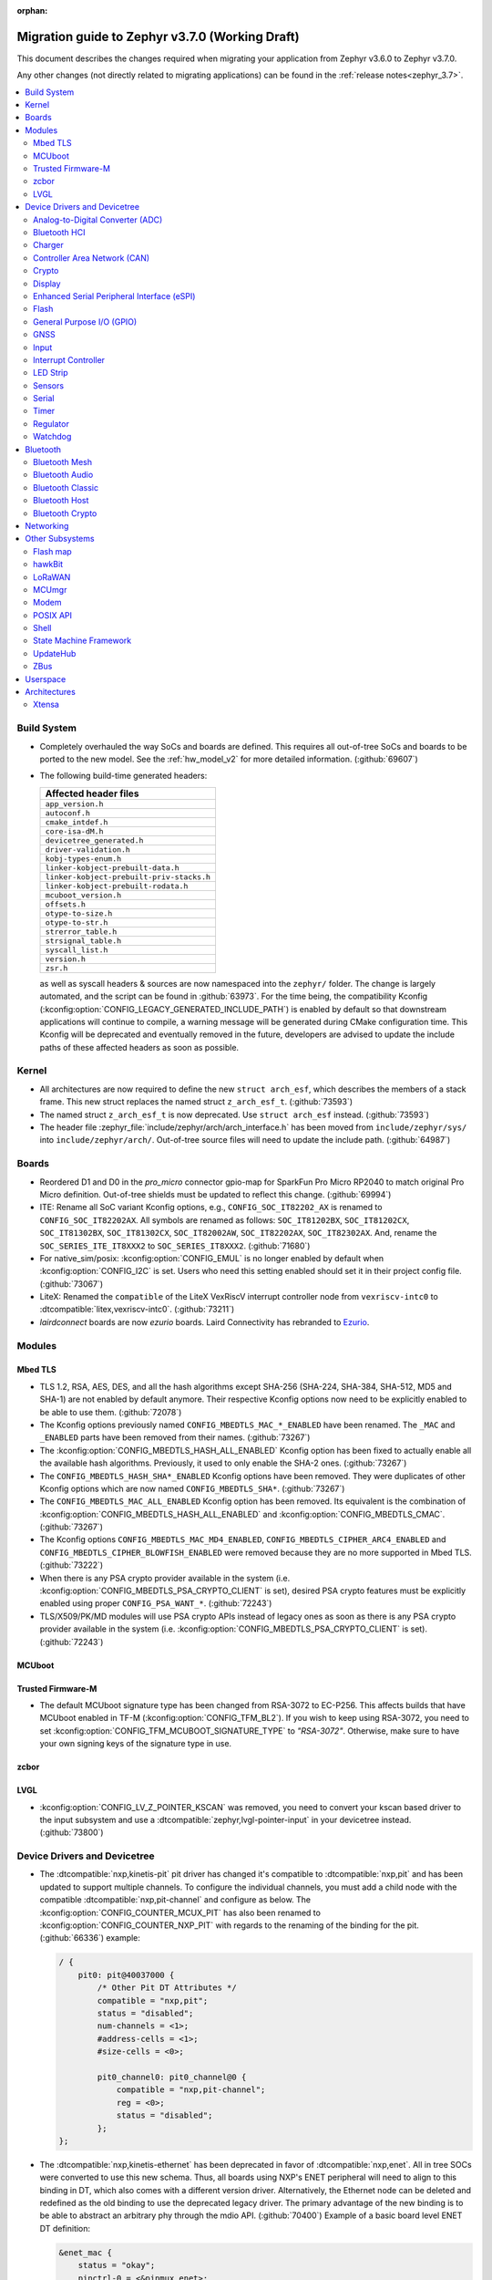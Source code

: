 :orphan:

.. _migration_3.7:

Migration guide to Zephyr v3.7.0 (Working Draft)
################################################

This document describes the changes required when migrating your application from Zephyr v3.6.0 to
Zephyr v3.7.0.

Any other changes (not directly related to migrating applications) can be found in
the :ref:`release notes<zephyr_3.7>`.

.. contents::
    :local:
    :depth: 2

Build System
************

* Completely overhauled the way SoCs and boards are defined. This requires all
  out-of-tree SoCs and boards to be ported to the new model. See the
  :ref:`hw_model_v2` for more detailed information. (:github:`69607`)

* The following build-time generated headers:

  .. list-table::
     :header-rows: 1

     * - Affected header files
     * - ``app_version.h``
     * - ``autoconf.h``
     * - ``cmake_intdef.h``
     * - ``core-isa-dM.h``
     * - ``devicetree_generated.h``
     * - ``driver-validation.h``
     * - ``kobj-types-enum.h``
     * - ``linker-kobject-prebuilt-data.h``
     * - ``linker-kobject-prebuilt-priv-stacks.h``
     * - ``linker-kobject-prebuilt-rodata.h``
     * - ``mcuboot_version.h``
     * - ``offsets.h``
     * - ``otype-to-size.h``
     * - ``otype-to-str.h``
     * - ``strerror_table.h``
     * - ``strsignal_table.h``
     * - ``syscall_list.h``
     * - ``version.h``
     * - ``zsr.h``

  as well as syscall headers & sources are now namespaced into the ``zephyr/`` folder. The change is largely
  automated, and the script can be found in :github:`63973`.
  For the time being, the compatibility Kconfig (:kconfig:option:`CONFIG_LEGACY_GENERATED_INCLUDE_PATH`)
  is enabled by default so that downstream applications will continue to compile, a warning message
  will be generated during CMake configuration time.
  This Kconfig will be deprecated and eventually removed in the future, developers are advised to
  update the include paths of these affected headers as soon as possible.

Kernel
******

* All architectures are now required to define the new ``struct arch_esf``, which describes the members
  of a stack frame. This new struct replaces the named struct ``z_arch_esf_t``. (:github:`73593`)

* The named struct ``z_arch_esf_t`` is now deprecated. Use ``struct arch_esf`` instead. (:github:`73593`)

* The header file :zephyr_file:`include/zephyr/arch/arch_interface.h` has been moved from
  ``include/zephyr/sys/`` into ``include/zephyr/arch/``. Out-of-tree source files will need to
  update the include path. (:github:`64987`)

Boards
******

* Reordered D1 and D0 in the `pro_micro` connector gpio-map for SparkFun Pro Micro RP2040 to match
  original Pro Micro definition. Out-of-tree shields must be updated to reflect this change. (:github:`69994`)
* ITE: Rename all SoC variant Kconfig options, e.g., ``CONFIG_SOC_IT82202_AX`` is renamed to
  ``CONFIG_SOC_IT82202AX``.
  All symbols are renamed as follows: ``SOC_IT81202BX``, ``SOC_IT81202CX``, ``SOC_IT81302BX``,
  ``SOC_IT81302CX``, ``SOC_IT82002AW``, ``SOC_IT82202AX``, ``SOC_IT82302AX``.
  And, rename the ``SOC_SERIES_ITE_IT8XXX2`` to ``SOC_SERIES_IT8XXX2``. (:github:`71680`)
* For native_sim/posix: :kconfig:option:`CONFIG_EMUL` is no longer enabled by default when
  :kconfig:option:`CONFIG_I2C` is set. Users who need this setting enabled should set it in
  their project config file. (:github:`73067`)

* LiteX: Renamed the ``compatible`` of the LiteX VexRiscV interrupt controller node from
  ``vexriscv-intc0`` to :dtcompatible:`litex,vexriscv-intc0`. (:github:`73211`)

* `lairdconnect` boards are now `ezurio` boards. Laird Connectivity has rebranded to `Ezurio <https://www.ezurio.com/laird-connectivity>`_.

Modules
*******

Mbed TLS
========

* TLS 1.2, RSA, AES, DES, and all the hash algorithms except SHA-256
  (SHA-224, SHA-384, SHA-512, MD5 and SHA-1) are not enabled by default anymore.
  Their respective Kconfig options now need to be explicitly enabled to be able to use them.
  (:github:`72078`)
* The Kconfig options previously named ``CONFIG_MBEDTLS_MAC_*_ENABLED`` have been renamed.
  The ``_MAC`` and ``_ENABLED`` parts have been removed from their names. (:github:`73267`)
* The :kconfig:option:`CONFIG_MBEDTLS_HASH_ALL_ENABLED` Kconfig option has been fixed to actually
  enable all the available hash algorithms. Previously, it used to only enable the SHA-2 ones.
  (:github:`73267`)
* The ``CONFIG_MBEDTLS_HASH_SHA*_ENABLED`` Kconfig options have been removed. They were duplicates
  of other Kconfig options which are now named ``CONFIG_MBEDTLS_SHA*``. (:github:`73267`)
* The ``CONFIG_MBEDTLS_MAC_ALL_ENABLED`` Kconfig option has been removed. Its equivalent is the
  combination of :kconfig:option:`CONFIG_MBEDTLS_HASH_ALL_ENABLED` and :kconfig:option:`CONFIG_MBEDTLS_CMAC`.
  (:github:`73267`)
* The Kconfig options ``CONFIG_MBEDTLS_MAC_MD4_ENABLED``, ``CONFIG_MBEDTLS_CIPHER_ARC4_ENABLED``
  and ``CONFIG_MBEDTLS_CIPHER_BLOWFISH_ENABLED`` were removed because they are no more supported
  in Mbed TLS. (:github:`73222`)
* When there is any PSA crypto provider available in the system
  (i.e. :kconfig:option:`CONFIG_MBEDTLS_PSA_CRYPTO_CLIENT` is set), desired PSA crypto
  features must be explicitly enabled using proper ``CONFIG_PSA_WANT_*``. (:github:`72243`)
* TLS/X509/PK/MD modules will use PSA crypto APIs instead of legacy ones as soon
  as there is any PSA crypto provider available in the system
  (i.e. :kconfig:option:`CONFIG_MBEDTLS_PSA_CRYPTO_CLIENT` is set). (:github:`72243`)

MCUboot
=======

Trusted Firmware-M
==================

* The default MCUboot signature type has been changed from RSA-3072 to EC-P256.
  This affects builds that have MCUboot enabled in TF-M (:kconfig:option:`CONFIG_TFM_BL2`).
  If you wish to keep using RSA-3072, you need to set :kconfig:option:`CONFIG_TFM_MCUBOOT_SIGNATURE_TYPE`
  to `"RSA-3072"`. Otherwise, make sure to have your own signing keys of the signature type in use.

zcbor
=====

LVGL
====

* :kconfig:option:`CONFIG_LV_Z_POINTER_KSCAN` was removed, you need to convert your kscan based
  driver to the input subsystem and use a :dtcompatible:`zephyr,lvgl-pointer-input` in your
  devicetree instead. (:github:`73800`)


Device Drivers and Devicetree
*****************************

* The :dtcompatible:`nxp,kinetis-pit` pit driver has changed it's compatible
  to :dtcompatible:`nxp,pit` and has been updated to support multiple channels.
  To configure the individual channels, you must add a child node with the
  compatible :dtcompatible:`nxp,pit-channel` and configure as below.
  The :kconfig:option:`CONFIG_COUNTER_MCUX_PIT` has also been renamed to
  :kconfig:option:`CONFIG_COUNTER_NXP_PIT` with regards to the renaming
  of the binding for the pit. (:github:`66336`)
  example:

  .. code-block:: devicetree

    / {
        pit0: pit@40037000 {
            /* Other Pit DT Attributes */
            compatible = "nxp,pit";
            status = "disabled";
            num-channels = <1>;
            #address-cells = <1>;
            #size-cells = <0>;

            pit0_channel0: pit0_channel@0 {
                compatible = "nxp,pit-channel";
                reg = <0>;
                status = "disabled";
            };
    };

* The :dtcompatible:`nxp,kinetis-ethernet` has been deprecated in favor of
  :dtcompatible:`nxp,enet`. All in tree SOCs were converted to use this new schema.
  Thus, all boards using NXP's ENET peripheral will need to align to this binding
  in DT, which also comes with a different version driver. Alternatively,
  the Ethernet node can be deleted and redefined as the old binding to use
  the deprecated legacy driver. The primary advantage of the new binding
  is to be able to abstract an arbitrary phy through the mdio API. (:github:`70400`)
  Example of a basic board level ENET DT definition:

  .. code-block:: devicetree

    &enet_mac {
        status = "okay";
        pinctrl-0 = <&pinmux_enet>;
        pinctrl-names = "default";
        phy-handle = <&phy>;
        zephyr,random-mac-address;
        phy-connection-type = "rmii";
    };

    &enet_mdio {
        status = "okay";
        pinctrl-0 = <&pinmux_enet_mdio>;
        pinctrl-names = "default";
        phy: phy@3 {
            compatible = "ethernet-phy";
            reg = <3>;
            status = "okay";
        };
    };

* The :dtcompatible:`nxp,kinetis-lptmr` compatible string has been changed to
  :dtcompatible:`nxp,lptmr`. The old string will be usable for a short time, but
  should be replaced for it will be removed in the future.

* Some of the driver API structs have been rename to have the required ``_driver_api`` suffix. (:github:`72182`)
  The following types have been renamed:

  * ``emul_sensor_backend_api`` to :c:struct:`emul_sensor_driver_api`
  * ``emul_bbram_backend_api`` to :c:struct:`emul_bbram_driver_api`
  * ``usbc_ppc_drv`` to :c:struct:`usbc_ppc_driver_api`

* The driver for :dtcompatible:`maxim,max31790` got split up into a MFD and an
  actual PWM driver. (:github:`68433`)
  Previously, an instance of this device could have been defined like this:

  .. code-block:: devicetree

    max31790_max31790: max31790@20 {
        compatible = "maxim,max31790";
        status = "okay";
        reg = <0x20>;
        pwm-controller;
        #pwm-cells = <2>;
    };

  This can be converted to:

  .. code-block:: devicetree

    max31790_max31790: max31790@20 {
        compatible = "maxim,max31790";
        status = "okay";
        reg = <0x20>;

        max31790_max31790_pwm: max31790_max31790_pwm {
            compatible = "maxim,max31790-pwm";
            status = "okay";
            pwm-controller;
            #pwm-cells = <2>;
        };
    };

* The driver for :dtcompatible:`invensense,icm42688` now correctly supports device
  tree configuration(:github:`74267`). Prior devicetrees may have tried to use
  the bindings to set sample rate and scale for the accel/gyro without any
  effect. The devicetree usage should now use the provided defines and include
  file along with new bindings which take these values.

  For example:

  .. code-block:: devicetree

    #include <zephyr/dt-bindings/sensor/icm42688.h>

    icm42688: icm42688@0 {
        accel-pwr-mode = <ICM42688_ACCEL_LN>;
        accel-fs = <ICM42688_ACCEL_FS_16G>;
        accel-odr = <ICM42688_ACCEL_ODR_2000>;
        gyro-pwr-mode= <ICM42688_GYRO_LN>;
        gyro-fs = <ICM42688_GYRO_FS_2000>;
        gyro-odr = <ICM42688_GYRO_ODR_2000>;
    };

* `st,lis2mdl` property `spi-full-duplex` changed to `duplex =
  SPI_FULL_DUPLEX`. Full duplex is now the default.

* The DT property ``nxp,reference-supply`` of :dtcompatible:`nxp,lpc-lpadc` driver has
  been removed, users should remove this property from their devicetree if it is present.
  Added new phandle-array type DT property ``nxp,references``, the user can use this
  property to specify the reference voltage and reference voltage value to be used by
  the lpadc. (:github:`75005`)

 * The DT properties ``mc,interface-type``, ``mc,reset-gpio``, and ``mc,interrupt-gpio`` of
   the :dtcompatible:`microchip,ksz8081` phy binding have changed to
   ``microchip,interface-type``, ``reset-gpios``, and ``int-gpios``, respectively (:github:`73725`)

Analog-to-Digital Converter (ADC)
=================================

Bluetooth HCI
=============

 * A new HCI driver API was introduced (:github:`72323`) and the old one deprecated. The new API
   follows the normal Zephyr driver model, with devicetree nodes, etc. The host now
   selects which driver instance to use as the controller by looking for a ``zephyr,bt-hci``
   chosen property. The devicetree bindings for all HCI drivers derive from a common
   ``bt-hci.yaml`` base binding.

   * As part of the new HCI driver API, the ``zephyr,bt-uart`` chosen property is no longer used,
      rather the UART HCI drivers select their UART by looking for the parent devicetree node of the
      HCI driver instance node.
   * As part of the new HCI driver API, the ``zephyr,bt-hci-ipc`` chosen property is only used for
      the controller side, whereas the HCI driver now relies on nodes with the compatible string
      ``zephyr,bt-hci-ipc``.
   * The ``BT_NO_DRIVER`` Kconfig option was removed. HCI drivers are no-longer behind a Kconfig
      choice, rather they can now be enabled and disabled independently, mostly based on their
      respective devicetree node being enabled or not.
   * The ``BT_HCI_VS_EXT`` Kconfig option was deleted and the feature is now included in the
      :kconfig:option:`CONFIG_BT_HCI_VS` Kconfig option.
   * The ``BT_HCI_VS_EVT`` Kconfig option was removed, since vendor event support is implicit if
      the :kconfig:option:`CONFIG_BT_HCI_VS` option is enabled.
   * The bt_read_static_addr() API was removed. This wasn't really a completely public API, but
      since it was exposed by the public hci_driver.h header file the removal is mentioned here.
      Enable the :kconfig:option:`CONFIG_BT_HCI_VS` Kconfig option instead, and use vendor specific
      HCI commands API to get the Controller's Bluetooth static address when available.

Charger
=======

* Dropped ``constant-charge-current-max-microamp`` property in ``charger_max20335`` driver because
  it did not reflect real chip functionality. (:github:`69910`)

* Added enum key to ``constant-charge-voltage-max-microvolt`` property in ``maxim,max20335-charger``
  binding to indicate invalid devicetree values at build time. (:github:`69910`)

Controller Area Network (CAN)
=============================

* Removed the following deprecated CAN controller devicetree properties. Out-of-tree boards using
  these properties can switch to using the ``bitrate``, ``sample-point``, ``bitrate-data``, and
  ``sample-point-data`` devicetree properties (or rely on
  :kconfig:option:`CONFIG_CAN_DEFAULT_BITRATE` and
  :kconfig:option:`CONFIG_CAN_DEFAULT_BITRATE_DATA`) for specifying the initial CAN bitrate:

  * ``sjw``
  * ``prop-seg``
  * ``phase-seg1``
  * ``phase-seg1``
  * ``sjw-data``
  * ``prop-seg-data``
  * ``phase-seg1-data``
  * ``phase-seg1-data``

  The ``bus-speed`` and ``bus-speed-data`` CAN controller devicetree properties have been
  deprecated.

  (:github:`68714`)

* Support for manual bus-off recovery was reworked (:github:`69460`):

  * Automatic bus recovery will always be enabled upon driver initialization regardless of Kconfig
    options. Since CAN controllers are initialized in "stopped" state, no unwanted bus-off recovery
    will be started at this point.
  * The Kconfig ``CONFIG_CAN_AUTO_BUS_OFF_RECOVERY`` was renamed (and inverted) to
    :kconfig:option:`CONFIG_CAN_MANUAL_RECOVERY_MODE`, which is disabled by default. This Kconfig
    option enables support for the :c:func:`can_recover()` API function and a new manual recovery mode
    (see the next bullet).
  * A new CAN controller operational mode :c:macro:`CAN_MODE_MANUAL_RECOVERY` was added. Support for
    this is only enabled if :kconfig:option:`CONFIG_CAN_MANUAL_RECOVERY_MODE` is enabled. Having
    this as a mode allows applications to inquire whether the CAN controller supports manual
    recovery mode via the :c:func:`can_get_capabilities` API function. The application can then
    either fail initialization or rely on automatic bus-off recovery. Having this as a mode
    furthermore allows CAN controller drivers not supporting manual recovery mode to fail early in
    :c:func:`can_set_mode` during application startup instead of failing when :c:func:`can_recover`
    is called at a later point in time.

Crypto
======

* The CSS driver has been deprecated on NXP lpc55s36 (:github:`71173`).

Display
=======

* GC9X01 based displays now use the MIPI DBI driver class. These displays
  must now be declared within a MIPI DBI driver wrapper device, which will
  manage interfacing with the display. (:github:`73686`)
  For an example, see below:

  .. code-block:: devicetree

    /* Legacy GC9X01 display definition */
    &spi0 {
        gc9a01: gc9a01@0 {
            status = "okay";
            compatible = "galaxycore,gc9x01x";
            reg = <0>;
            spi-max-frequency = <100000000>;
            cmd-data-gpios = <&gpio0 8 GPIO_ACTIVE_HIGH>;
            reset-gpios = <&gpio0 14 GPIO_ACTIVE_LOW>;
            ...
        };
    };

    /* New display definition with MIPI DBI device */

    #include <zephyr/dt-bindings/mipi_dbi/mipi_dbi.h>

    ...

    mipi_dbi {
        compatible = "zephyr,mipi-dbi-spi";
        dc-gpios = <&gpio0 8 GPIO_ACTIVE_HIGH>;
        reset-gpios = <&gpio0 14 GPIO_ACTIVE_LOW>;
        spi-dev = <&spi0>;
        #address-cells = <1>;
        #size-cells = <0>;

        gc9a01: gc9a01@0 {
            status = "okay";
            compatible = "galaxycore,gc9x01x";
            reg = <0>;
            mipi-max-frequency = <100000000>;
            ...
        };
    };


* ST7735R based displays now use the MIPI DBI driver class. These displays
  must now be declared within a MIPI DBI driver wrapper device, which will
  manage interfacing with the display. Note that the `cmd-data-gpios` pin has
  changed polarity with this update, to align better with the new
  `dc-gpios` name. For an example, see below:

  .. code-block:: devicetree

    /* Legacy ST7735R display definition */
    &spi0 {
        st7735r: st7735r@0 {
            compatible = "sitronix,st7735r";
            reg = <0>;
            spi-max-frequency = <32000000>;
            reset-gpios = <&gpio0 6 GPIO_ACTIVE_LOW>;
            cmd-data-gpios = <&gpio0 12 GPIO_ACTIVE_LOW>;
            ...
        };
    };

    /* New display definition with MIPI DBI device */

    #include <zephyr/dt-bindings/mipi_dbi/mipi_dbi.h>

    ...

    mipi_dbi {
        compatible = "zephyr,mipi-dbi-spi";
        reset-gpios = <&gpio0 6 GPIO_ACTIVE_LOW>;
        dc-gpios = <&gpio0 12 GPIO_ACTIVE_HIGH>;
        spi-dev = <&spi0>;
        #address-cells = <1>;
        #size-cells = <0>;

        st7735r: st7735r@0 {
            compatible = "sitronix,st7735r";
            reg = <0>;
            mipi-max-frequency = <32000000>;
            mipi-mode = <MIPI_DBI_MODE_SPI_4WIRE>;
            ...
        };
    };

* UC81XX based displays now use the MIPI DBI driver class. These displays must
  now be declared within a MIPI DBI driver wrapper device, which will manage
  interfacing with the display. (:github:`73812`) Note that the ``dc-gpios``
  pin has changed polarity with this update, for an example, see below:

  .. code-block:: devicetree

    /* Legacy UC81XX display definition */
    &spi0 {
        uc8179: uc8179@0 {
            compatible = "ultrachip,uc8179";
            reg = <0>;
            spi-max-frequency = <4000000>;
            reset-gpios = <&gpio0 6 GPIO_ACTIVE_LOW>;
            dc-gpios = <&gpio0 12 GPIO_ACTIVE_LOW>;
            ...
        };
    };

    /* New display definition with MIPI DBI device */

    #include <zephyr/dt-bindings/mipi_dbi/mipi_dbi.h>

    ...

    mipi_dbi {
        compatible = "zephyr,mipi-dbi-spi";
        reset-gpios = <&gpio0 6 GPIO_ACTIVE_LOW>;
        dc-gpios = <&gpio0 12 GPIO_ACTIVE_HIGH>;
        spi-dev = <&spi0>;
        #address-cells = <1>;
        #size-cells = <0>;
        uc8179: uc8179@0 {
            compatible = "ultrachip,uc8179";
            reg = <0>;
            mipi-max-frequency = <4000000>;
            ...
        };
    };

* ST7789V based displays now use the MIPI DBI driver class. These displays
  must now be declared within a MIPI DBI driver wrapper device, which will
  manage interfacing with the display. (:github:`73750`) Note that the
  ``cmd-data-gpios`` pin has changed polarity with this update, to align better
  with the new ``dc-gpios`` name. For an example, see below:

  .. code-block:: devicetree

    /* Legacy ST7789V display definition */
    &spi0 {
        st7789: st7789@0 {
            compatible = "sitronix,st7789v";
            reg = <0>;
            spi-max-frequency = <32000000>;
            reset-gpios = <&gpio0 6 GPIO_ACTIVE_LOW>;
            cmd-data-gpios = <&gpio0 12 GPIO_ACTIVE_LOW>;
            ...
        };
    };

    /* New display definition with MIPI DBI device */

    #include <zephyr/dt-bindings/mipi_dbi/mipi_dbi.h>

    ...

    mipi_dbi {
        compatible = "zephyr,mipi-dbi-spi";
        reset-gpios = <&gpio0 6 GPIO_ACTIVE_LOW>;
        dc-gpios = <&gpio0 12 GPIO_ACTIVE_HIGH>;
        spi-dev = <&spi0>;
        #address-cells = <1>;
        #size-cells = <0>;

        st7789: st7789@0 {
            compatible = "sitronix,st7789v";
            reg = <0>;
            mipi-max-frequency = <32000000>;
            mipi-mode = <MIPI_DBI_MODE_SPI_4WIRE>;
            ...
        };
    };

* SSD16XX based displays now use the MIPI DBI driver class (:github:`73946`).
  These displays must now be declared within a MIPI DBI driver wrapper device,
  which will manage interfacing with the display. Note that the ``dc-gpios``
  pin has changed polarity with this update. For an example, see below:

  .. code-block:: devicetree

    /* Legacy SSD16XX display definition */
    &spi0 {
        ssd1680: ssd1680@0 {
            compatible = "solomon,ssd1680";
            reg = <0>;
            spi-max-frequency = <4000000>;
            reset-gpios = <&gpio0 6 GPIO_ACTIVE_LOW>;
            dc-gpios = <&gpio0 12 GPIO_ACTIVE_LOW>;
            ...
        };
    };

    /* New display definition with MIPI DBI device */

    #include <zephyr/dt-bindings/mipi_dbi/mipi_dbi.h>

    ...

    mipi_dbi {
        compatible = "zephyr,mipi-dbi-spi";
        reset-gpios = <&gpio0 6 GPIO_ACTIVE_LOW>;
        dc-gpios = <&gpio0 12 GPIO_ACTIVE_HIGH>;
        spi-dev = <&spi0>;
        #address-cells = <1>;
        #size-cells = <0>;

        ssd1680: ssd1680@0 {
            compatible = "solomon,ssd1680";
            reg = <0>;
            mipi-max-frequency = <4000000>;
            ...
        };
    };

* The ``orientation-flipped`` property has been removed from the SSD16XX
  display driver, as the driver now supports display rotation. Users should
  drop this property from their devicetree, and set orientation at runtime
  via :c:func:`display_set_orientation` (:github:`73360`)

Enhanced Serial Peripheral Interface (eSPI)
===========================================

* The macros ``ESPI_SLAVE_TO_MASTER`` and ``ESPI_MASTER_TO_SLAVE`` were renamed to
  ``ESPI_TARGET_TO_CONTROLLER`` and ``ESPI_CONTROLLER_TO_TARGET`` respectively to reflect
  the new terminology in eSPI 1.5 specification.
  The enum values ``ESPI_VWIRE_SIGNAL_SLV_BOOT_STS``, ``ESPI_VWIRE_SIGNAL_SLV_BOOT_DONE`` and
  all ``ESPI_VWIRE_SIGNAL_SLV_GPIO_<NUMBER>`` signals were renamed to
  ``ESPI_VWIRE_SIGNAL_TARGET_BOOT_STS``, ``ESPI_VWIRE_SIGNAL_TARGET_BOOT_DONE`` and
  ``ESPI_VWIRE_SIGNAL_TARGET_GPIO_<NUMBER>`` respectively to reflect the new terminology
  in eSPI 1.5 specification. (:github:`68492`)
  The KConfig ``CONFIG_ESPI_SLAVE`` was renamed to ``CONFIG_ESPI_TARGET``, similarly
  ``CONFIG_ESPI_SAF`` was renamed as ``CONFIG_ESPI_TAF`` (:github:`73887`)

Flash
=====

General Purpose I/O (GPIO)
==========================

GNSS
====

* Basic power management support has been added to the ``gnss-nmea-generic`` driver.
  If ``CONFIG_PM_DEVICE=y`` the driver is now initialized in suspended mode and the
  application needs to call :c:func:`pm_device_action_run` with :c:macro:`PM_DEVICE_ACTION_RESUME`
  to start up the driver. (:github:`71774`)

Input
=====

* The ``analog-axis`` deadzone calibration value has been changed to be
  relative to the raw ADC values, similarly to min and max. The data structures
  and properties have been renamed to reflect that (from ``out-deadzone`` to
  ``in-deadzone``) and when migrating to the new definition the value should be
  scaled accordingly. (:github:`70377`)

* The ``holtek,ht16k33-keyscan`` driver has been converted to use the
  :ref:`input` subsystem, callbacks have to be migrated to use the input APIs,
  :dtcompatible:`zephyr,kscan-input` can be used for backward compatibility. (:github:`69875`)

Interrupt Controller
====================

* The static auto-generation of the multilevel interrupt controller lookup table has been
  deprecated, and will be compiled only when the new compatibility Kconfig:
  :kconfig:option:`CONFIG_LEGACY_MULTI_LEVEL_TABLE_GENERATION` is enabled, which will eventually
  be removed in the coming releases.

  Multi-level interrupt controller drivers should be updated to use the newly created
  ``IRQ_PARENT_ENTRY_DEFINE`` macro to register itself with the new multi-level interrupt
  architecture. To make the macro easier to use, ``INTC_INST_ISR_TBL_OFFSET`` macro is made to
  deduce the software ISR table offset for a given driver instance, for pseudo interrupt controller
  child, use the ``INTC_CHILD_ISR_TBL_OFFSET`` macro instead. New devicetree macros
  (``DT_INTC_GET_AGGREGATOR_LEVEL`` & ``DT_INST_INTC_GET_AGGREGATOR_LEVEL``) have been added
  for an interrupt controller driver instance to pass its aggregator level into the
  ``IRQ_PARENT_ENTRY_DEFINE`` macro.

LED Strip
=========

* The property ``in-gpios`` defined in :dtcompatible:`worldsemi,ws2812-gpio` has been
  renamed to ``gpios``. (:github:`68514`)

* The ``chain-length`` and ``color-mapping`` properties have been added to all LED strip bindings
  and are now mandatory.

* Added a new mandatory ``length`` function which returns the length (number of pixels) of an LED
  strip device.

* Made ``update_channels`` function optional and removed unimplemented functions.

* The ``CONFIG_WS2812_STRIP_DRIVER`` kconfig option has been removed.
  Previously, when using :kconfig:option:`CONFIG_WS2812_STRIP_SPI`,
  :kconfig:option:`CONFIG_WS2812_STRIP_I2S`, :kconfig:option:`CONFIG_WS2812_STRIP_GPIO`,
  or :kconfig:option:`CONFIG_WS2812_STRIP_RPI_PICO_PIO`, one of them had to be selected with
  ``CONFIG_WS2812_STRIP_DRIVER``, but this is no longer necessary. Please set each option directly.

Sensors
=======

* The ``chip`` devicetree property from the :dtcompatible:`sensirion,shtcx` sensor driver has been
  removed. Chip variants are now selected using the matching compatible property (:github:`74033`).
  For an example of the new shtc3 configuration, see below:

  .. code-block:: devicetree

    &i2c0 {
        status = "okay";

        shtc3: shtc3@70 {
            compatible = "sensirion,shtc3", "sensirion,shtcx";
            reg = <0x70>;
            measure-mode = "normal";
            clock-stretching;
        };
    };

Serial
======

* The Raspberry Pi UART driver ``uart_rpi_pico`` has been removed.
  Use ``uart_pl011`` (:dtcompatible:`arm,pl011`) instead. (:github:`71074`)

Timer
=====

Regulator
=========

* The :dtcompatible:`nxp,vref` driver no longer supports the ground selection function,
  as this setting should not be modified by the user. The DT property ``nxp,ground-select``
  has been removed, users should remove this property from their devicetree if it is present.
  (:github:`70642`)

Watchdog
========

* The ``nuvoton,npcx-watchdog`` driver has been changed to extend the max timeout period.
  The time of one watchdog count varies with the different pre-scalar settings.
  Removed :kconfig:option:`CONFIG_WDT_NPCX_DELAY_CYCLES` because it is no longer suitable to
  set the leading warning time.
  Instead, added the :kconfig:option:`CONFIG_WDT_NPCX_WARNING_LEADING_TIME_MS` to set
  the leading warning time in milliseconds.

Bluetooth
*********

Bluetooth Mesh
==============

* The model metadata pointer declaration of :c:struct:`bt_mesh_model` has been changed
  to add ``const`` qualifiers. The data pointer of :c:struct:`bt_mesh_models_metadata_entry`
  got ``const`` qualifier too. The model's metadata structure and metadata raw value
  can be declared as permanent constants in the non-volatile memory. (:github:`69679`)

* The model metadata pointer declaration of :c:struct:`bt_mesh_model` has been changed
  to a single ``const *`` and redundant metadata pointer from :c:struct:`bt_mesh_health_srv`
  is removed. Consequently, :code:`BT_MESH_MODEL_HEALTH_SRV` definition is changed
  to use variable argument notation. Now, when your implementation
  supports :kconfig:option:`CONFIG_BT_MESH_LARGE_COMP_DATA_SRV` and when you need to
  specify metadata for Health Server model, simply pass metadata as the last argument
  to the :code:`BT_MESH_MODEL_HEALTH_SRV` macro, otherwise omit the last argument. (:github:`71281`)

Bluetooth Audio
===============

* :kconfig:option:`CONFIG_BT_ASCS`, :kconfig:option:`CONFIG_BT_PERIPHERAL` and
  :kconfig:option:`CONFIG_BT_ISO_PERIPHERAL` are no longer enabled automatically when
  enabling :kconfig:option:`CONFIG_BT_BAP_UNICAST_SERVER`, and these must now be set explicitly
  in the project configuration file. (:github:`71993`)

* The discover callback functions :code:`bt_cap_initiator_cb.unicast_discovery_complete` and
  :code:`bt_cap_commander_cb.discovery_complete` for CAP now contain an additional parameter for
  the set member.
  This needs to be added to all instances of CAP discovery callback functions defined.
  (:github:`72797`)

* :c:func:`bt_bap_stream_start` no longer connects the CIS. To connect the CIS,
  the :c:func:`bt_bap_stream_connect` shall now be called before :c:func:`bt_bap_stream_start`.
  (:github:`73032`)

* Renamed ``stream_lang`` to just ``lang`` to better fit with the assigned numbers document.
  This affects the ``BT_AUDIO_METADATA_TYPE_LANG`` macro and the following functions:

  * :c:func:`bt_audio_codec_cap_meta_set_lang`
  * :c:func:`bt_audio_codec_cap_meta_get_lang`
  * :c:func:`bt_audio_codec_cfg_meta_set_lang`
  * :c:func:`bt_audio_codec_cfg_meta_get_lang`

  (:github:`72584`)

* Changed ``lang`` from ``uint32_t`` to ``uint8_t [3]``. This modifies the following functions:

  * :c:func:`bt_audio_codec_cap_meta_set_lang`
  * :c:func:`bt_audio_codec_cap_meta_get_lang`
  * :c:func:`bt_audio_codec_cfg_meta_set_lang`
  * :c:func:`bt_audio_codec_cfg_meta_get_lang`

  The result of this is that string values such as ``"eng"`` and ``"deu"`` can now be used to set
  new values, and to prevent unnecessary copies of data when getting the values. (:github:`72584`)

* All occurrences of ``set_sirk`` have been changed to just ``sirk`` as the ``s`` in ``sirk`` stands
  for set. (:github:`73413`)

* Added ``fallback_to_default`` parameter to :c:func:`bt_audio_codec_cfg_get_chan_allocation`.
  To maintain existing behavior set the parameter to ``false``. (:github:`72090`)

* Added ``fallback_to_default`` parameter to
  :c:func:`bt_audio_codec_cap_get_supported_audio_chan_counts`.
  To maintain existing behavior set the parameter to ``false``. (:github:`72090`)

* Added ``fallback_to_default`` parameter to
  :c:func:`bt_audio_codec_cap_get_max_codec_frames_per_sdu`.
  To maintain existing behavior set the parameter to ``false``. (:github:`72090`)

* Added ``fallback_to_default`` parameter to
  :c:func:`bt_audio_codec_cfg_meta_get_pref_context`.
  To maintain existing behavior set the parameter to ``false``. (:github:`72090`)

Bluetooth Classic
=================

* The source files of Host BR/EDR have been moved to ``subsys/bluetooth/host/classic``.
  The Header files of Host BR/EDR have been moved to ``include/zephyr/bluetooth/classic``.
  Removed the :kconfig:option:`CONFIG_BT_BREDR`. It is replaced by new option
  :kconfig:option:`CONFIG_BT_CLASSIC`. (:github:`69651`)

Bluetooth Host
==============

* The advertiser options :code:`BT_LE_ADV_OPT_USE_NAME` and :code:`BT_LE_ADV_OPT_FORCE_NAME_IN_AD`
  are deprecated in this release. The application need to include the device name explicitly. One
  way to do it is by adding the following to the advertising data or scan response data passed to
  the host:

  .. code-block:: c

   BT_DATA(BT_DATA_NAME_COMPLETE, CONFIG_BT_DEVICE_NAME, sizeof(CONFIG_BT_DEVICE_NAME) - 1)

  (:github:`71686`)

* The field :code:`init_credits` in :c:type:`bt_l2cap_le_endpoint` has been removed as it was no
  longer used in Zephyr 3.4.0 and later. Any references to this field should be removed. No further
  action is needed.

* :c:macro:`BT_LE_ADV_PARAM` now returns a :code:`const` pointer.
  Any place where the result is stored in a local variable such as
  :code:`struct bt_le_adv_param *param = BT_LE_ADV_CONN;` will need to
  be updated to :code:`const struct bt_le_adv_param *param = BT_LE_ADV_CONN;` or use it for
  initialization like :code:`struct bt_le_adv_param param = *BT_LE_ADV_CONN;`

  The change to :c:macro:`BT_LE_ADV_PARAM` also affects all of its derivatives, including but not
  limited to:

  * :c:macro:`BT_LE_ADV_CONN`
  * :c:macro:`BT_LE_ADV_NCONN`
  * :c:macro:`BT_LE_EXT_ADV_SCAN`
  * :c:macro:`BT_LE_EXT_ADV_CODED_NCONN_NAME`

  (:github:`75065`)

* :kconfig:option:`CONFIG_BT_BUF_ACL_RX_COUNT` now needs to be larger than
  :kconfig:option:`CONFIG_BT_MAX_CONN`. This was always the case due to the design of the HCI
  interface. It is now being enforced through a build-time assertion.

  (:github:`75592`)

Bluetooth Crypto
================

* :kconfig:option:`CONFIG_BT_USE_PSA_API` was added to explicitly request use
  of PSA APIs instead of TinyCrypt for crypto operations. Of course, this is
  possible only a PSA crypto provider available in the system, i.e.
  :kconfig:option:`CONFIG_PSA_CRYPTO_CLIENT` is set. (:github:`73378`)

Networking
**********

* Deprecate the :kconfig:option:`CONFIG_NET_SOCKETS_POSIX_NAMES` option. It is a legacy option
  and was used to allow user to call BSD socket API while not enabling POSIX API.
  This could cause complications when building applications that wanted to enable the
  :kconfig:option:`CONFIG_POSIX_API` option. This means that if the application wants to use
  normal BSD socket interface, then it needs to enable :kconfig:option:`CONFIG_POSIX_API`.
  If the application does not want or is not able to enable that option, then the socket API
  calls need to be prefixed by a ``zsock_`` string.
  All the sample applications that use BSD socket interface are changed to enable
  :kconfig:option:`CONFIG_POSIX_API`. Internally the network stack will not enable POSIX API
  option which means that various network libraries that use sockets, are converted to
  use the ``zsock_*`` API calls. (:github:`69950`)

* The zperf zperf_results struct is changed to support 64 bits transferred bytes (total_len)
  and test duration (time_in_us and client_time_in_us), instead of 32 bits. This will make
  the long-duration zperf test show with correct throughput result. (:github:`69500`)

* Each IPv4 address assigned to a network interface has an IPv4 netmask
  tied to it instead of being set for the whole interface.
  If there is only one IPv4 address specified for a network interface,
  nothing changes from the user point of view. But, if there is more than
  one IPv4 address / network interface, the netmask must be specified
  for each IPv4 address separately. (:github:`68419`)

* Virtual network interface API no longer has the `input` callback. The input callback was
  used to read the inner IPv4/IPv6 packets in an IP tunnel. This incoming tunnel read is now
  implemented in `recv` callback. (:github:`70549`)

* Virtual LAN (VLAN) implementation is changed to use the Virtual network interfaces.
  There are no API changes, but the type of a VLAN network interface is changed from `ETHERNET`
  to `VIRTUAL`. This could require changes to the code that sets the VLAN tags to a network
  interface. For example in the `net_eth_is_vlan_enabled()` API, the 2nd interface parameter
  must point to the main Ethernet interface, and not to the VLAN interface. (:github:`70345`)

* Modified the ``wifi connect`` command to use key-value format for the arguments. In the
  previous implementation, we were identifying an option using its position in the argument string.
  This made it difficult to deal with optional arguments or extending the support
  for other options. Having this key-value format makes it easier to extend the options that
  can be passed to the connect command.
  ``wifi -h`` will give more information about the usage of connect command.
  (:github:`70024`)

* The Kconfig ``CONFIG_NET_TCP_ACK_TIMEOUT`` has been deprecated. Its usage was
  limited to TCP handshake only, and in such case the total timeout should depend
  on the total retransmission timeout (as in other cases) making the config
  redundant and confusing. Use ``CONFIG_NET_TCP_INIT_RETRANSMISSION_TIMEOUT`` and
  ``CONFIG_NET_TCP_RETRY_COUNT`` instead to control the total timeout at the
  TCP level. (:github:`70731`)

* In LwM2M API, the callback type :c:type:`lwm2m_engine_set_data_cb_t` has now an additional
  parameter ``offset``. This parameter is used to indicate the offset of the data
  during a Coap Block-wise transfer. Any post write, validate or some firmware callbacks
  should be updated to include this parameter. (:github:`72590`)

* The DNS resolver and mDNS/LLMNR responders are converted to use socket service API.
  This means that the number of pollable sockets in the system might need to be increased.
  Please check that the values of :kconfig:option:`CONFIG_NET_SOCKETS_POLL_MAX` and
  :kconfig:option:`CONFIG_POSIX_MAX_FDS` are high enough. Unfortunately no exact values
  for these can be given as it depends on application needs and usage. (:github:`72834`)

* The packet socket (type ``AF_PACKET``) protocol field in ``socket`` API call has changed.
  The protocol field should be in network byte order so that we are compatible with Linux
  socket calls. Linux expects the protocol field to be ``htons(ETH_P_ALL)`` if it is desired
  to receive all the network packets. See details in
  https://www.man7.org/linux/man-pages/man7/packet.7.html documentation. (:github:`73338`)

* TCP now uses SHA-256 instead of MD5 for ISN generation. The crypto support for
  this hash computation was also changed from Mbed TLS to PSA APIs. This was achieved
  by making :kconfig:option:`CONFIG_NET_TCP_ISN_RFC6528` depend on
  :kconfig:option:`PSA_WANT_ALG_SHA_256` instead of legacy ``CONFIG_MBEDTLS_*``
  features. (:github:`71827`)

Other Subsystems
****************

Flash map
=========

* The crypto backend for the flash check functions (:kconfig:option:`CONFIG_FLASH_AREA_CHECK_INTEGRITY_BACKEND`),
  previously provided through either TinyCrypt or Mbed TLS, is now provided through either PSA or Mbed TLS.
  The updated Mbed TLS implementation has a slightly smaller footprint than the previous TinyCrypt one,
  and the PSA implementation offers an even greater footprint reduction for devices built with TF-M.
  PSA is the supported way forward, however as of now you may still use Mbed TLS if you cannot afford the
  one-time cost of enabling the PSA API (:kconfig:option:`CONFIG_MBEDTLS_PSA_CRYPTO_C` for devices without TF-M).
  :github:`73511`

hawkBit
=======

* :kconfig:option:`CONFIG_HAWKBIT_PORT` is now an int instead of a string.
  :kconfig:option:`CONFIG_SETTINGS` needs to be enabled to use hawkBit, as it now uses the
  settings subsystem to store the hawkBit configuration. (:github:`68806`)

LoRaWAN
=======

MCUmgr
======

* The support for SHA-256 (when using checksum/hash functions), previously provided
  by either TinyCrypt or Mbed TLS, is now provided by either PSA or Mbed TLS.
  PSA is the recommended API going forward, however, if it is not already enabled
  (:kconfig:option:`CONFIG_MBEDTLS_PSA_CRYPTO_CLIENT`) and you have tight code size
  constraints, you may be able to save 1.3 KB by using Mbed TLS instead.

Modem
=====

* The ``CONFIG_MODEM_CHAT_LOG_BUFFER`` Kconfig option was
  renamed to :kconfig:option:`CONFIG_MODEM_CHAT_LOG_BUFFER_SIZE`. (:github:`70405`)

.. _zephyr_3.7_posix_api_migration:

POSIX API
=========

* The :ref:`POSIX API Kconfig deprecations <zephyr_3.7_posix_api_deprecations>` may require
  changes to Kconfig files (``prj.conf``, etc), as outlined in the release notes. A more automated
  approach is available via the provided migration script. Simply run the following:

  .. code-block:: bash

    $ python ${ZEPHYR_BASE}/scripts/utils/migrate_posix_kconfigs.py -r root_path

Shell
=====

State Machine Framework
=======================

* The :c:macro:`SMF_CREATE_STATE` macro now always takes 5 arguments. The amount of arguments is
  now independent of the values of :kconfig:option:`CONFIG_SMF_ANCESTOR_SUPPORT` and
  :kconfig:option:`CONFIG_SMF_INITIAL_TRANSITION`. If the additional arguments are not used, they
  have to be set to ``NULL``. (:github:`71250`)
* SMF now follows a more UML-like transition flow when the transition source is a parent of the
  state called by :c:func:`smf_run_state`. Exit actions up to (but not including) the Least Common
  Ancestor of the transition source and target state will be executed, as will entry actions from
  (but not including) the LCA down to the target state. (:github:`71675`)
* Previously, calling :c:func:`smf_set_state` with a ``new_state`` set to NULL would execute all
  exit actions from the current state to the topmost parent, with the expectation the topmost exit
  action would terminate the state machine. Passing ``NULL`` is now not allowed. Instead create a
  'terminate' state at the top level, and call :c:func:`smf_set_terminate` from its entry action.

UpdateHub
=========

* The SHA-256 implementation used to perform integrity checks is not chosen with
  :kconfig:option:`CONFIG_FLASH_AREA_CHECK_INTEGRITY_BACKEND` anymore. Instead, the implementation
  used (now either Mbed TLS or PSA) is chosen based on :kconfig:option:`CONFIG_PSA_CRYPTO_CLIENT`.
  It still defaults to using Mbed TLS (with a smaller footprint than previously) unless the
  board is built with TF-M or :kconfig:option:`CONFIG_MBEDTLS_PSA_CRYPTO_C` is enabled. (:github:`73511`)

ZBus
====

Userspace
*********

Architectures
*************

* Function :c:func:`arch_start_cpu` has been renamed to :c:func:`arch_cpu_start`. (:github:`64987`)

* ``CONFIG_ARM64_ENABLE_FRAME_POINTER`` is deprecated. Use :kconfig:option:`CONFIG_FRAME_POINTER`
  instead. (:github:`72646`)

* x86

  * Kconfigs ``CONFIG_DISABLE_SSBD`` and ``CONFIG_ENABLE_EXTENDED_IBRS``
    are deprecated. Use :kconfig:option:`CONFIG_X86_DISABLE_SSBD` and
    :kconfig:option:`CONFIG_X86_ENABLE_EXTENDED_IBRS` instead. (:github:`69690`)

* POSIX arch:

  * LLVM fuzzing support has been refactored. A test application now needs to provide its own
    ``LLVMFuzzerTestOneInput()`` hook instead of relying on a board provided one. Check
    ``samples/subsys/debug/fuzz/`` for an example. (:github:`71378`)

Xtensa
======
